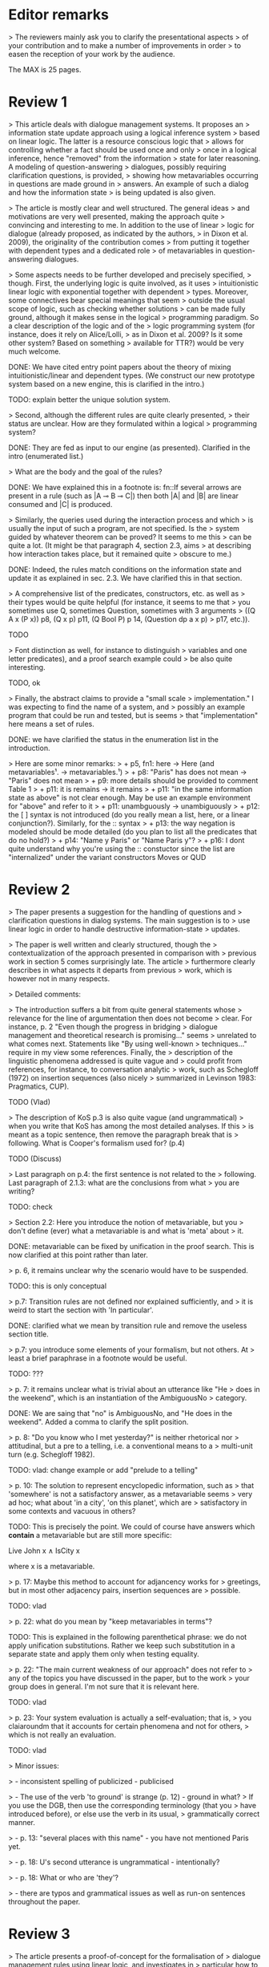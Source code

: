 
* Editor remarks

> The reviewers mainly ask you to clarify the presentational aspects
> of your contribution and to make a number of improvements in order
> to easen the reception of your work by the audience.

The MAX is 25 pages.


* Review 1

> This article deals with dialogue management systems. It proposes an
> information state update approach using a logical inference system
> based on linear logic. The latter is a resource conscious logic that
> allows for controlling whether a fact should be used once and only
> once in a logical inference, hence "removed" from the information
> state for later reasoning. A modeling of question-answering
> dialogues, possibly requiring clarification questions, is provided,
> showing how metavariables occurring in questions are made ground in
> answers. An example of such a dialog and how the information state
> is being updated is also given.

>  The article is mostly clear and well structured. The general ideas
> and motivations are very well presented, making the approach quite
> convincing and interesting to me. In addition to the use of linear
> logic for dialogue (already proposed, as indicated by the authors,
> in Dixon et al. 2009), the originality of the contribution comes
> from putting it together with dependent types and a dedicated role
> of metavariables in question-answering dialogues.

>  Some aspects needs to be further developed and precisely specified,
> though. First, the underlying logic is quite involved, as it uses
> intuitionistic linear logic with exponential together with dependent
> types. Moreover, some connectives bear special meanings that seem
> outside the usual scope of logic, such as checking whether solutions
> can be made fully ground, although it makes sense in the logical
> programming paradigm. So a clear description of the logic and of the
> logic programming system (for instance, does it rely on Alice/Lolli,
> as in Dixon et al. 2009? Is it some other system? Based on something
> available for TTR?) would be very much welcome.

DONE: We have cited entry point papers about the theory of mixing
 intuitionistic/linear and dependent types. (We construct our new prototype system based on a new engine, this is clarified in the intro.)

TODO: explain better the unique solution system.

> Second, although the different rules are quite clearly presented,
> their status are unclear. How are they formulated within a logical
> programming system?

DONE: They are fed as input to our engine (as presented). Clarified in
the intro (enumerated list.)

> What are the body and the goal of the rules?


DONE: We have explained this in a footnote is: fn::If several arrows
are present in a rule (such as |A ⊸ B ⊸ C|) then both |A| and |B| are
linear consumed and |C| is produced.

> Similarly, the queries used during the interaction process and which
> is usually the input of such a program, are not specified. Is the
> system guided by whatever theorem can be proved? It seems to me this
> can be quite a lot. (It might be that paragraph 4, section 2.3, aims
> at describing how interaction takes place, but it remained quite
> obscure to me.)

DONE: Indeed, the rules match conditions on the information state and
update it as explained in sec. 2.3. We have clarified this in that section.

>  A comprehensive list of the predicates, constructors, etc. as well as
> their types would be quite helpful (for instance, it seems to me that
> you sometimes use Q, sometimes Question, sometimes with 3 arguments
> ((Q A x (P x)) p8, (Q x p) p11, (Q Bool P) p 14, (Question dp a x p)
> p17, etc.)).

TODO

> Font distinction as well, for instance to distinguish
> variables and one letter predicates), and a proof search example could
> be also quite interesting.

TODO, ok

>  Finally, the abstract claims to provide a "small scale
> implementation." I was expecting to find the name of a system, and
> possibly an example program that could be run and tested, but is seems
> that "implementation" here means a set of rules.

DONE: we have clarified the status in the enumeration list in the introduction.

>  Here are some minor remarks:
> + p5, fn1: here -> Here (and metavariables¹. -> metavariables.¹)
> + p8: "Paris" has does not mean -> "Paris" does not mean
> + p9: more details should be provided to comment Table 1
> + p11: it is remains -> it remains
> + p11: "in the same information state as above" is not clear enough. May be use an example environment for "above" and refer to it
> + p11: unambguously -> unambiguously
> + p12: the [ ] syntax is not introduced (do you really mean a list, here, or a linear conjunction?). Similarly, for the :: syntax
> + p13: the way negation is modeled should be mode detailed (do you plan to list all the predicates that do no hold?)
> + p14: "Name y Paris" or "Name Paris y"?
> + p16: I dont quite understand why you're using the :: constuctor since the list are "internalized" under the variant constructors Moves or QUD


* Review 2

>  The paper presents a suggestion for the handling of questions and
> clarification questions in dialog systems. The main suggestion is to
> use linear logic in order to handle destructive information-state
> updates.

>  The paper is well written and clearly structured, though the
> contextualization of the approach presented in comparison with
> previous work in section 5 comes surprisingly late. The article
> furthermore clearly describes in what aspects it departs from previous
> work, which is however not in many respects.

>  Detailed comments:

>  The introduction suffers a bit from quite general statements whose
> relevance for the line of argumentation then does not become
> clear. For instance, p. 2 "Even though the progress in bridging
> dialogue management and theoretical research is promising..." seems
> unrelated to what comes next. Statements like "By using well-known
> techniques..." require in my view some references. Finally, the
> description of the linguistic phenomena addressed is quite vague and
> could profit from references, for instance, to conversation analytic
> work, such as Schegloff (1972) on insertion sequences (also nicely
> summarized in Levinson 1983: Pragmatics, CUP).

TODO (Vlad)

>  The description of KoS p.3 is also quite vague (and ungrammatical)
> when you write that KoS has among the most detailed analyses. If this
> is meant as a topic sentence, then remove the paragraph break that is
> following. What is Cooper's formalism used for? (p.4)

TODO (Discuss)

>  Last paragraph on p.4: the first sentence is not related to the
> following. Last paragraph of 2.1.3: what are the conclusions from what
> you are writing?

TODO: check

>  Section 2.2: Here you introduce the notion of metavariable, but you
> don't define (ever) what a metavariable is and what is 'meta' about
> it.

DONE: metavariable can be fixed by unification in the proof
search. This is now clarified at this point rather than later.

>  p. 6, it remains unclear why the scenario would have to be suspended.

TODO: this is only conceptual

>  p.7: Transition rules are not defined nor explained sufficiently, and
> it is weird to start the section with 'In particular'.

DONE: clarified what we mean by transition rule and remove the useless
section title.

>  p.7: you introduce some elements of your formalism, but not others. At
> least a brief paraphrase in a footnote would be useful.

TODO: ???

>  p. 7: it remains unclear what is trivial about an utterance like "He
> does in the weekend", which is an instantiation of the AmbiguousNo
> category.

DONE: We are saing that "no" is AmbiguousNo, and "He does in the weekend".
Added a comma to clarify the split position.

>  p. 8: "Do you know who I met yesterday?" is neither rhetorical nor
> attitudinal, but a pre to a telling, i.e. a conventional means to a
> multi-unit turn (e.g. Schegloff 1982).

TODO: vlad: change example or add "prelude to a telling"

>  p. 10: The solution to represent encyclopedic information, such as
> that 'somewhere' is not a satisfactory answer, as a metavariable seems
> very ad hoc; what about 'in a city', 'on this planet', which are
> satisfactory in some contexts and vacuous in others?

TODO: This is precisely the point. We could of course have answers
which *contain* a metavariable but are still more specific:

Live John x ∧ IsCity x

where x is a metavariable.

>  p. 17: Maybe this method to account for adjancency works for
> greetings, but in most other adjacency pairs, insertion sequences are
> possible.

TODO: vlad

>  p. 22: what do you mean by "keep metavariables in terms"?

TODO: This is explained in the following parenthetical phrase: we do
not apply unification substitutions. Rather we keep such substitution
in a separate state and apply them only when testing equality.

>  p. 22: "The main current weakness of our approach" does not refer to
> any of the topics you have discussed in the paper, but to the work
> your group does in general. I'm not sure that it is relevant here.

TODO: vlad

>  p. 23: Your system evaluation is actually a self-evaluation; that is,
> you claiaroundm that it accounts for certain phenomena and not for others,
> which is not really an evaluation.

TODO: vlad

>  Minor issues:

>  - inconsistent spelling of publicized - publicised

>  - The use of the verb 'to ground' is strange (p. 12) - ground in what?
>   If you use the DGB, then use the corresponding terminology (that you
>   have introduced before), or else use the verb in its usual,
>   grammatically correct manner.

>  - p. 13: "several places with this name" - you have not mentioned Paris yet.

>  - p. 18: U's second utterance is ungrammatical - intentionally?

>  - p. 18: What or who are 'they'?

>  - there are typos and grammatical issues as well as run-on sentences throughout the paper.

* Review 3

>  The article presents a proof-of-concept for the formalisation of
> dialogue management rules using linear logic, and investigates in
> particular how to model questions and clarification requests using
> metavariables.

>  The article is generally well-written, and it is certainly refreshing
> to read a paper that for once does not focus on yet another neural
> model applied to a benchmark dataset. However, I must admit I
> struggled to grasp the main novelty of the paper. The general idea of
> framing dialogue management in terms of rules operating on a dialogue
> state represented in terms of logical propositions (including
> metavariables waiting to be "filled") is certainly not new, and is
> present in the work of Larsson, Ginzburg, Traum and several
> others.

TODO: vlad: maybe ask Staffan about this?

> The use of linear logic for dialogue is perhaps more original,
> although (as cited by the authors) it has been investigated by Dixon,
> Smaill & Tsang (2009). However, as pointed by the authors of the
> current paper, Dixon et al did not seem to consider how to capture
> questions and clarification requests using metavariables.

>  But since the paper wishes to focus on modelling aspects, I do see a
> number of shortcomings to the presented approach:

>  1) the paper indicates that the formalisation is able to capture
>    uncertainties and ambiguities. This is a somewhat excessive claim,
>    as doing so would require some kind of probabilistic semantics,
>    both for the dialogue state and for the rules operating on it. What
>    the paper presents is an approach able to express the existence of
>    *unknowns* that should be resolved, or indicates that a particular
>    expression is underspecified or can receive several
>    interpretations. This is IMHO quite different from reasoning over
>    uncertainties or natural language ambiguities, which necessitates
>    some form of probabilistic inference.

DONE: we have clarified in the intro that we can only deal with a kind
of non-probabilistic ambiguity.

>  2) Another modelling aspect that I find problematic relates to the
>    decision-making part. In dialogue, there is typically not one
>    single goal to achieve, but a multitude of goals (and costs) that
>    should be taken into account, with complex trade-offs with one
>    another. Such goals may be related to external goals to achieve but
>    may also pertain to grounding tasks, social obligations,
>    rapport-building, efficiency considerations, etc. This is why
>    dialogue is (at least in my view) best framed as an optimisation
>    problem rather than a classical planning problem. As far as I can
>    see, linear logic cannot really capture such type of
>    decision-making, as there no direct notion of utility or cost
>    associated to a resource.

TODO: Ok,  but out of scope. (List as future work if more space?)

>  3) One third limiting factor is that it requires both questions and
>    answers to be formalised in terms of logical expressions (with
>    metavariables to fill), and the reliance on explicit logical
>    expressions to capture the semantics of natural language utterances
>    is of course known to be difficult when applied beyond toy
>    examples. Although this may work in conversational domains that
>    have a very clear semantics and where questions/answer pairs are
>    expected to have a specific structure (for instance for querying
>    structured databases using natural language), this is much harder
>    to apply to more open-ended interactions such as social chat.


>  I also have a few more specific comments:

>  - Is there a particular reason for not adopting the standard notion of
>   predicate logic for predicates and arguments, such as Leave (55,
>   Gotaplatsen, 11.50) instead of (Leave 55 Gotaplatsen 11.50)? I know
>   that logic programming frameworks often rely on specific notational
>   conventions, but it would in any case be useful to say a few words
>   on this notation.

Even though we could use standard Prolog-notation, we use a standard
LISP-like (or ML or Haskell like) notation. We have decided not to
change the notation in the final version, because this would be a
pervasive change which is liable to introduce (many) errors.

>  - Similarly, is there a particular reason for using the term
>   "metavariable" instead of "free (non-bound) variable"?

We have clarified that metavariable can be subsituted for anything at
a later point. (Free variables may be rigid --- not
substitutable). This terminology is standard in higher-order languages
with unification (where you can have both rigid and substitutable
variables). However we don't exercise this distinction extensively
here. So we could use this suggestion.

>  - The paper indicates that the approach is "implemented". In such a
>   case, the authors should provide more information about
>   implementation-level aspects, in particular how inference (proof
>   search) is conducted and how the inputs/outputs of the dialogue
>   manager are handled. Otherwise, I would suggest to use the term
>   "formalised", as it seems closer to the actual contribution of the
>   paper.

TODO: Unfortunately there is not much space for this. We have clarified the status of the implementation in the introduction (enumeration). 

TODO: Add link to the implementation.

>  - Table 2 is hard to make sense of, as the different rows are not
>   explained (beyond a reference to Ginzburg and Fernandez, 2010). I
>   would suggest to either leave it out or provide additional
>   explanations, such that it is possible to understand it on its own.

TODO (Yonatan)

